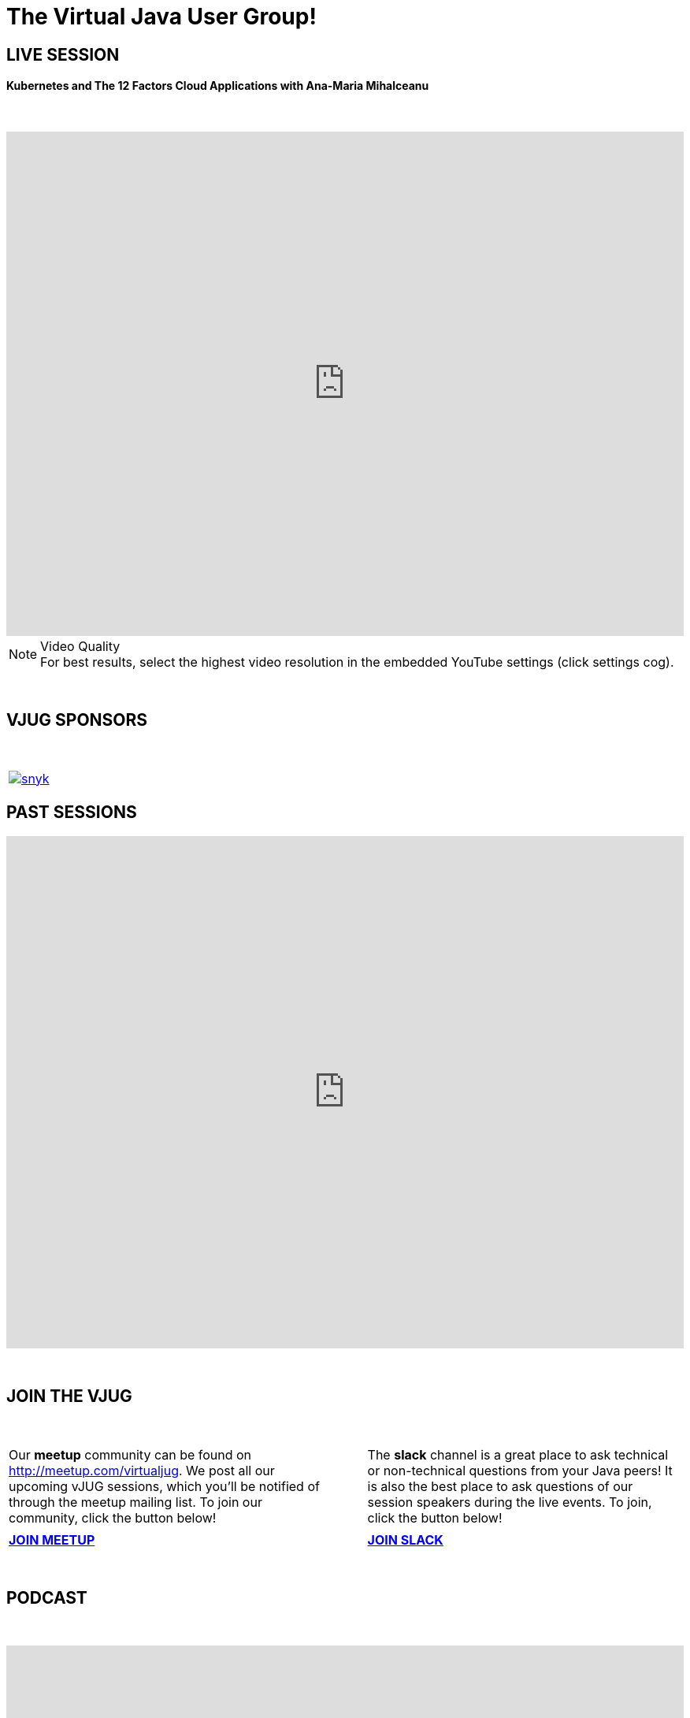 = The Virtual Java User Group!
:page-title: Virtual JUG
:page-description: The Virtual JUG
:icons: font
:experimental:

== LIVE SESSION

==== Kubernetes and The 12 Factors Cloud Applications with Ana-Maria Mihalceanu

{nbsp} +

video::-lPQYypjEsg[youtube, width=100%, height=640]

.Video Quality
[NOTE]
For best results, select the highest video resolution in the embedded YouTube settings (click settings cog).

{nbsp} +

== VJUG SPONSORS

{nbsp} +

[cols="1*^a" frame="none" grid="none"]
|===

| image::images/snyk.png[link="https://snyk.io"]

|===


== PAST SESSIONS
++++
<iframe src='https://cdn.knightlab.com/libs/timeline3/latest/embed/index.html?source=1vdgZM9XIPUlDGURN9uABC7cILvuIfpyEOurETMjOloY&font=OpenSans-GentiumBook&lang=en&start_at_end=true&initial_zoom=2&height=650' width='100%' height='650' webkitallowfullscreen mozallowfullscreen allowfullscreen frameborder='0'></iframe>
++++

{nbsp} +

== JOIN THE VJUG
{nbsp} +
[cols="^47,^6,^47" frame="none" grid="none"]
|===

| Our *meetup* community can be found on http://meetup.com/virtualjug. We post all our upcoming vJUG sessions, which you'll be notified of through the meetup mailing list. To join our community, click the button below!| | The *slack* channel is a great place to ask technical or non-technical questions from your Java peers! It is also the best place to ask questions of our session speakers during the live events. To join, click the button below!
|||

| http://meetup.com/virtualjug/join[btn:[JOIN MEETUP], window="_blank"] | | https://join.slack.com/t/virtualjug/shared_invite/enQtNDg5ODYwOTY0ODA0LTY1YjQyNzA5MTI3YjkyY2JjMGY1Yjg4NWMxZGZlNzhkMThkMTQwYzJmMGE4YzJhZjE0NjU3NjFhM2Q2Njk0MWU[btn:[JOIN SLACK], window="_blank"] |

|===

{nbsp} +

== PODCAST
{nbsp} +
++++
<iframe src='https://cdn.knightlab.com/libs/timeline3/latest/embed/index.html?source=1W1A405WXKZuNK8iJKDEJ28mInoKfu_5O1YUDEragYfA&font=OpenSans-GentiumBook&lang=en&start_at_end=true&initial_zoom=2&height=650' width='100%' height='650' webkitallowfullscreen mozallowfullscreen allowfullscreen frameborder='0'></iframe>
++++

== THE TEAM
{nbsp} +
[cols="^47,^6,^47" frame="none" grid="none"]
|===

| http://twitter.com/sjmaple[image:images/Simon.jpg[], window="_blank"] | | http://twitter.com/shelajev[image:images/Oleg.jpg[], window="_blank"]

| *SIMON MAPLE*

_vJUG Founder/Organiser_

icon:twitter[link="http://twitter.com/sjmaple"]{nbsp} icon:envelope[link="mailto:sjmaple@gmail.com"]{nbsp} icon:linkedin[link="https://www.linkedin.com/in/simonmaple"]

|

| *OLEG ŠELAJEV*

_vJUG Organiser_

icon:twitter[link="http://twitter.com/shelajev"]{nbsp}  icon:envelope[link="mailto:shelajev@gmail.com"]{nbsp}  icon:linkedin[link="https://www.linkedin.com/in/shelajev"]


|===

[cols="^47,^6,^47" frame="none" grid="none"]
|===

| image:images/Roberto.jpg[] | | image:images/Ivan.jpg[]

| *ROBERTO CORTEZ*

_vJUG Organiser_

icon:twitter[link="http://twitter.com/sjmaple"]{nbsp} icon:envelope[link="mailto:sjmaple@gmail.com"]{nbsp} icon:linkedin[link="https://www.linkedin.com/in/simonmaple"]

|

| *IVAN ST. IVANOV*

_vJUG Organiser_

icon:twitter[link="http://twitter.com/ivan_stefanov"]


|===
[cols="^47,^6,^47" frame="none" grid="none"]
|===

| image:images/Alaina.jpg[] | | image:images/Brian.jpg[]

| *ALAINA TUCKER*

_vJUG Organiser_

icon:twitter[link="http://twitter.com/glitchgirl83"]

|

| *BRIAN VERMEER*

_vJUG Organiser_

icon:twitter[link="http://twitter.com/brianverm"]{nbsp} icon:envelope[link="mailto:brian@brianvermeer.nl"]{nbsp} icon:linkedin[link="https://www.linkedin.com/in/brianvermeer"]


|===

[cols="^1" frame="none" grid="none"]
|===

| http://virtualjug.github.io/team[btn:[MORE ABOUT THE TEAM]]

|===

{nbsp} +

== BOOKCLUB
++++
<iframe src='https://cdn.knightlab.com/libs/timeline3/latest/embed/index.html?source=1x6P3WCjD6xUmoxRW7zP5tQZVfsYEtqc6Aiw0r2xH0S8&font=OpenSans-GentiumBook&lang=en&start_at_end=true&initial_zoom=2&height=650' width='100%' height='650' webkitallowfullscreen mozallowfullscreen allowfullscreen frameborder='0'></iframe>
++++



{nbsp} +
